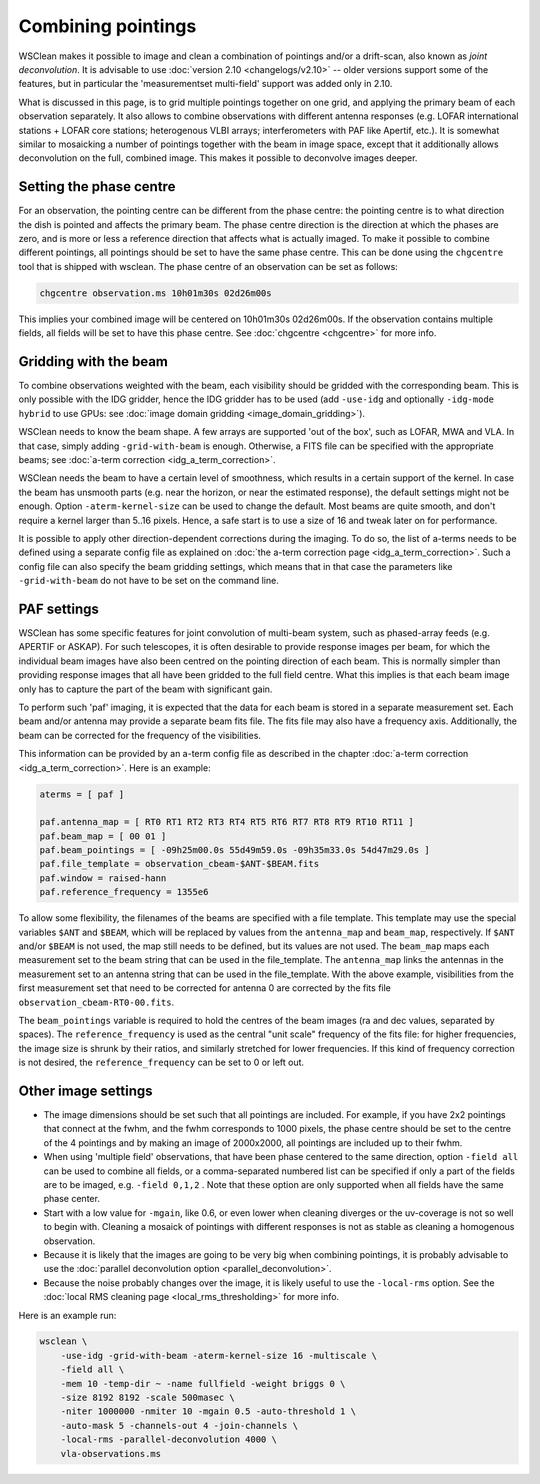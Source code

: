 Combining pointings
===================

WSClean makes it possible to image and clean a combination of pointings and/or a drift-scan, also known as *joint deconvolution*. It is advisable to use :doc:`version 2.10 <changelogs/v2.10>` -- older versions support some of the features, but in particular the 'measurementset multi-field' support was added only in 2.10.

What is discussed in this page, is to grid multiple pointings together on one grid, and applying the primary beam of each observation separately. It also allows to combine observations with different antenna responses (e.g. LOFAR international stations + LOFAR core stations; heterogenous VLBI arrays; interferometers with PAF like Apertif, etc.). It is somewhat similar to mosaicking a number of pointings together with the beam in image space, except that it additionally allows deconvolution on the full, combined image. This makes it possible to deconvolve images deeper.

Setting the phase centre
------------------------

For an observation, the pointing centre can be different from the phase centre: the pointing centre is to what direction the dish is pointed and affects the primary beam. The phase centre direction is the direction at which the phases are zero, and is more or less a reference direction that affects what is actually imaged. To make it possible to combine different pointings, all pointings should be set to have the same phase centre. This can be done using the ``chgcentre`` tool that is shipped with wsclean. The phase centre of an observation can be set as follows:

.. code-block:: bash

    chgcentre observation.ms 10h01m30s 02d26m00s

This implies your combined image will be centered on 10h01m30s 02d26m00s. If the observation contains multiple fields, all fields will be set to have this phase centre. See :doc:`chgcentre <chgcentre>` for more info.

Gridding with the beam
----------------------
To combine observations weighted with the beam, each visibility should be gridded with the corresponding beam. This is only possible with the IDG gridder, hence the IDG gridder has to be used (add ``-use-idg`` and optionally ``-idg-mode hybrid`` to use GPUs: see :doc:`image domain gridding <image_domain_gridding>`).

WSClean needs to know the beam shape. A few arrays are supported 'out of the box', such as LOFAR, MWA and VLA. In that case, simply adding ``-grid-with-beam`` is enough. Otherwise, a FITS file can be specified with the appropriate beams; see :doc:`a-term correction <idg_a_term_correction>`.

WSClean needs the beam to have a certain level of smoothness, which results in a certain support of the kernel. In case the beam has unsmooth parts (e.g. near the horizon, or near the estimated response), the default settings might not be enough. Option ``-aterm-kernel-size`` can be used to change the default. Most beams are quite smooth, and don't require a kernel larger than 5..16 pixels. Hence, a safe start is to use a size of 16 and tweak later on for performance.

It is possible to apply other direction-dependent corrections during the imaging. To do so, the list of a-terms needs to be defined using a separate config file as explained on :doc:`the a-term correction page <idg_a_term_correction>`. Such a config file can also specify the beam gridding settings, which means that in that case the parameters like ``-grid-with-beam`` do not have to be set on the command line.

PAF settings
------------

WSClean has some specific features for joint convolution of multi-beam system, such as phased-array feeds
(e.g. APERTIF or ASKAP).
For such telescopes, it is often desirable to provide response images per beam, for which the individual beam images
have also been centred on the pointing direction of each beam. This is normally simpler than
providing response images that all have been gridded to the full field centre. What this implies is that
each beam image only has to capture the part of the beam with significant gain.

To perform such 'paf' imaging, it is expected that the data for each beam is stored in a separate
measurement set. Each beam and/or antenna may provide a separate beam fits file. The fits file may also have
a frequency axis. Additionally, the beam can be corrected for the frequency of  the visibilities.

This information can be provided by an a-term config file as described in the chapter :doc:`a-term correction <idg_a_term_correction>`.
Here is an example:

.. code-block:: text

    aterms = [ paf ]

    paf.antenna_map = [ RT0 RT1 RT2 RT3 RT4 RT5 RT6 RT7 RT8 RT9 RT10 RT11 ]
    paf.beam_map = [ 00 01 ]
    paf.beam_pointings = [ -09h25m00.0s 55d49m59.0s -09h35m33.0s 54d47m29.0s ]
    paf.file_template = observation_cbeam-$ANT-$BEAM.fits
    paf.window = raised-hann
    paf.reference_frequency = 1355e6

To allow some flexibility, the filenames of the beams are specified with a file template. This
template may use the special variables ``$ANT`` and ``$BEAM``, which will be replaced by
values from the ``antenna_map`` and ``beam_map``, respectively. If ``$ANT`` and/or ``$BEAM`` is not used,
the map still needs to be defined, but its values are not used. The ``beam_map`` maps
each measurement set to the beam string that can be used in the file_template.
The ``antenna_map`` links the antennas in the measurement set to an antenna string that can be used in
the file_template. With the above example, visibilities from the first measurement set that need to
be corrected for antenna 0 are corrected by the fits file ``observation_cbeam-RT0-00.fits``.

The ``beam_pointings`` variable is required to hold the centres of the beam images
(ra and dec values, separated by spaces). The ``reference_frequency`` is used as the central
"unit scale" frequency of the fits file: for higher frequencies, the image size is shrunk
by their ratios, and similarly stretched for lower frequencies. If this kind of
frequency correction is not desired, the ``reference_frequency`` can be set to 0 or left out.

Other image settings
--------------------

* The image dimensions should be set such that all pointings are included. For example, if you have 2x2 pointings that connect at the fwhm, and the fwhm corresponds to 1000 pixels, the phase centre should be set to the centre of the 4 pointings and by making an image of 2000x2000, all pointings are included up to their fwhm.
* When using 'multiple field' observations, that have been phase centered to the same direction, option ``-field all`` can be used to combine all fields, or a comma-separated numbered list can be specified if only a part of the fields are to be imaged, e.g. ``-field 0,1,2`` . Note that these option are only supported when all fields have the same phase center.
* Start with a low value for ``-mgain``, like 0.6, or even lower when cleaning diverges or the uv-coverage is not so well to begin with. Cleaning a mosaick of pointings with different responses is not as stable as cleaning a homogenous observation.
* Because it is likely that the images are going to be very big when combining pointings, it is probably advisable to use the :doc:`parallel deconvolution option <parallel_deconvolution>`.
* Because the noise probably changes over the image, it is likely useful to use the ``-local-rms`` option. See the :doc:`local RMS cleaning page <local_rms_thresholding>` for more info.

Here is an example run:

.. code-block:: bash

    wsclean \
        -use-idg -grid-with-beam -aterm-kernel-size 16 -multiscale \
        -field all \
        -mem 10 -temp-dir ~ -name fullfield -weight briggs 0 \
        -size 8192 8192 -scale 500masec \
        -niter 1000000 -nmiter 10 -mgain 0.5 -auto-threshold 1 \
        -auto-mask 5 -channels-out 4 -join-channels \
        -local-rms -parallel-deconvolution 4000 \
        vla-observations.ms
        
